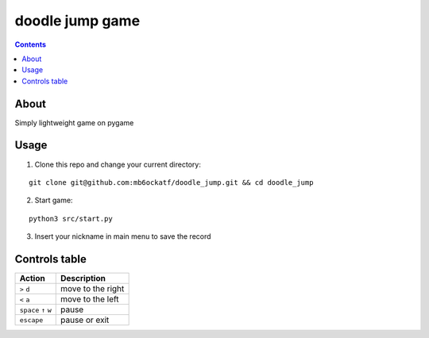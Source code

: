 ------------------------
doodle jump game 
------------------------

.. image:: https://user-images.githubusercontent.com/79650307/227780633-9eb0e835-50d6-4a2e-a601-bb3f7e3bb598.png
.. image:: https://user-images.githubusercontent.com/79650307/227780675-4730020d-a2e6-437f-a5b7-bbc7224aaaf5.png

.. contents:: :depth: 2



About
------
Simply lightweight game on pygame



Usage
--------

1. Clone this repo and change your current directory:

::

    git clone git@github.com:mb6ockatf/doodle_jump.git && cd doodle_jump


2. Start game:

::
 
   python3 src/start.py

3. Insert your nickname in main menu to save the record



Controls table
-------------------
         
+-----------------------+-------------------+
| Action                | Description       |
+=======================+===================+
| ``>`` ``d``           | move to the right |
+-----------------------+-------------------+
| ``<`` ``a``           | move to the left  |
+-----------------------+-------------------+
| ``space`` ``↑`` ``w`` | pause             |
+-----------------------+-------------------+
| ``escape``            | pause or exit     |
+-----------------------+-------------------+



.. raw:: html

 <div style="display:flex;">
     <img src='https://img.shields.io/badge/python-3670A0?style=for-the-badge&logo=python&logoColor=ffdd54'>
     <img src='https://img.shields.io/badge/sqlite-%2307405e.svg?style=for-the-badge&logo=sqlite&logoColor=black'>
     <img src='https://img.shields.io/github/license/mb6ockatf/doodle-jump.svg'>
     <img src='https://img.shields.io/github/last-commit/mb6ockatf/doodle-jump.svg'>
 </div>

